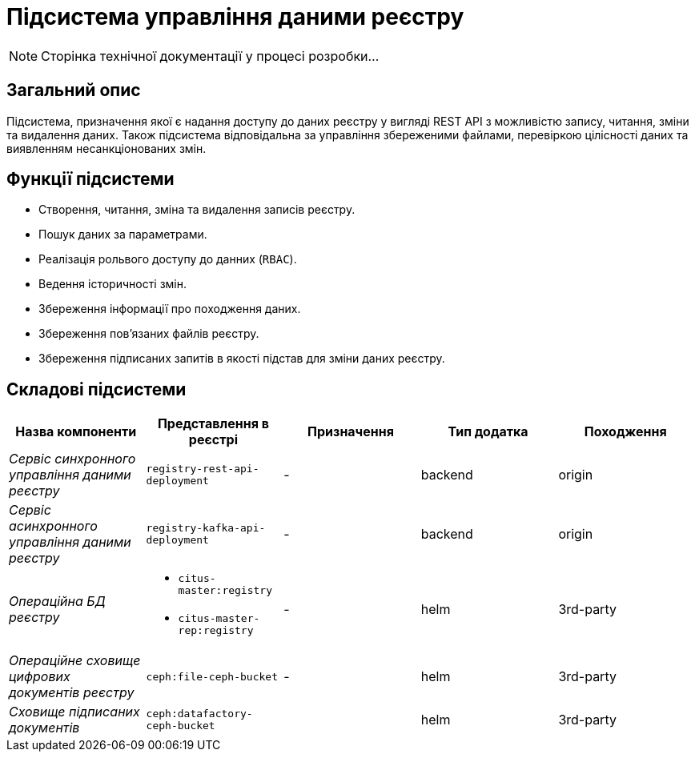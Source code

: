 = Підсистема управління даними реєстру

[NOTE]
--
Сторінка технічної документації у процесі розробки...
--

== Загальний опис

Підсистема, призначення якої є надання доступу до даних реєстру у вигляді REST API з можливістю запису, читання, зміни та видалення даних. Також підсистема відповідальна за управління збереженими файлами, перевіркою цілісності даних та виявленням несанкціонованих змін.

== Функції підсистеми

* Створення, читання, зміна та видалення записів реєстру.
* Пошук даних за параметрами.
* Реалізація рольвого доступу до данних (`RBAC`).
* Ведення історичності змін.
* Збереження інформації про походження даних.
* Збереження повʼязаних файлів реєстру.
* Збереження підписаних запитів в якості підстав для зміни даних реєстру.

== Складові підсистеми

|===
|Назва компоненти|Представлення в реєстрі|Призначення|Тип додатка|Походження

|_Сервіс синхронного управління даними реєстру_
|`registry-rest-api-deployment`
|-
|backend
|origin

|_Сервіс асинхронного управління даними реєстру_
|`registry-kafka-api-deployment`
|-
|backend
|origin

|_Операційна БД реєстру_
a|
* `citus-master:registry`
* `citus-master-rep:registry`
|-
|helm
|3rd-party

|_Операційне сховище цифрових документів реєстру_
|`ceph:file-ceph-bucket`
|-
|helm
|3rd-party

|_Сховище підписаних документів_
|`ceph:datafactory-ceph-bucket`
|
|helm
|3rd-party
|===
